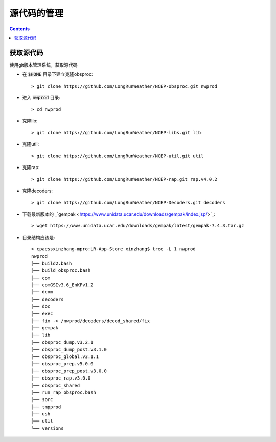 ===========
源代码的管理
===========

.. contents ::

获取源代码
==========================

使用git版本管理系统，获取源代码

* 在 :code:`$HOME` 目录下建立克隆obsproc::
    
    > git clone https://github.com/LongRunWeather/NCEP-obsproc.git nwprod

*  进入 :code:`nwprod` 目录::

    > cd nwprod

* 克隆lib::

    > git clone https://github.com/LongRunWeather/NCEP-libs.git lib

* 克隆util::

    > git clone https://github.com/LongRunWeather/NCEP-util.git util

* 克隆rap::

    > git clone https://github.com/LongRunWeather/NCEP-rap.git rap.v4.0.2

* 克隆decoders::

    > git clone https://github.com/LongRunWeather/NCEP-Decoders.git decoders

* 下载最新版本的 _`gempak <https://www.unidata.ucar.edu/downloads/gempak/index.jsp/>`_::

    > wget https://www.unidata.ucar.edu/downloads/gempak/latest/gempak-7.4.3.tar.gz

* 目录结构应该是::

    > cpaessxinzhang-mpro:LR-App-Store xinzhang$ tree -L 1 nwprod
    nwprod
    ├── build2.bash
    ├── build_obsproc.bash
    ├── com
    ├── comGSIv3.6_EnKFv1.2
    ├── dcom
    ├── decoders
    ├── doc
    ├── exec
    ├── fix -> /nwprod/decoders/decod_shared/fix
    ├── gempak
    ├── lib
    ├── obsproc_dump.v3.2.1
    ├── obsproc_dump_post.v3.1.0
    ├── obsproc_global.v3.1.1
    ├── obsproc_prep.v5.0.0
    ├── obsproc_prep_post.v3.0.0
    ├── obsproc_rap.v3.0.0
    ├── obsproc_shared
    ├── run_rap_obsproc.bash
    ├── sorc
    ├── tmpprod
    ├── ush
    ├── util
    └── versions
